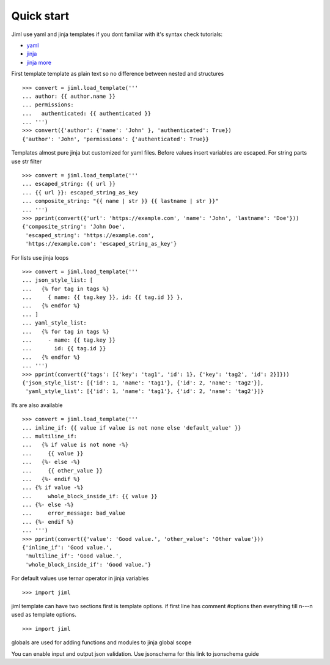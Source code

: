 .. highlight:: python

===============
Quick start
===============

Jiml use yaml and jinja templates
if you dont familiar with it's syntax check tutorials:

* `yaml <https://www.cloudbees.com/blog/yaml-tutorial-everything-you-need-get-started>`_
* `jinja <https://ultraconfig.com.au/blog/jinja2-a-crash-course-for-beginners/>`_
* `jinja more <https://jinja.palletsprojects.com/en/3.0.x/templates/>`_

First template
template as plain text so no difference between nested and structures
::

  >>> convert = jiml.load_template('''
  ... author: {{ author.name }}
  ... permissions:
  ...   authenticated: {{ authenticated }}
  ... ''')
  >>> convert({'author': {'name': 'John' }, 'authenticated': True})
  {'author': 'John', 'permissions': {'authenticated': True}}

Templates almost pure jinja but customized for yaml files.
Before values insert variables are escaped. For string parts use str filter
::

  >>> convert = jiml.load_template('''
  ... escaped_string: {{ url }}
  ... {{ url }}: escaped_string_as_key
  ... composite_string: "{{ name | str }} {{ lastname | str }}"
  ... ''')
  >>> pprint(convert({'url': 'https://example.com', 'name': 'John', 'lastname': 'Doe'}))
  {'composite_string': 'John Doe',
   'escaped_string': 'https://example.com',
   'https://example.com': 'escaped_string_as_key'}


For lists use jinja loops
::

  >>> convert = jiml.load_template('''
  ... json_style_list: [
  ...   {% for tag in tags %}
  ...     { name: {{ tag.key }}, id: {{ tag.id }} },
  ...   {% endfor %}
  ... ]
  ... yaml_style_list:
  ...   {% for tag in tags %}
  ...     - name: {{ tag.key }}
  ...       id: {{ tag.id }}
  ...   {% endfor %}
  ... ''')
  >>> pprint(convert({'tags': [{'key': 'tag1', 'id': 1}, {'key': 'tag2', 'id': 2}]}))
  {'json_style_list': [{'id': 1, 'name': 'tag1'}, {'id': 2, 'name': 'tag2'}],
   'yaml_style_list': [{'id': 1, 'name': 'tag1'}, {'id': 2, 'name': 'tag2'}]}

Ifs are also available
::

  >>> convert = jiml.load_template('''
  ... inline_if: {{ value if value is not none else 'default_value' }}
  ... multiline_if:
  ...   {% if value is not none -%}
  ...     {{ value }}
  ...   {%- else -%}
  ...     {{ other_value }}
  ...   {%- endif %}
  ... {% if value -%}
  ...     whole_block_inside_if: {{ value }}
  ... {%- else -%}
  ...     error_message: bad_value
  ... {%- endif %}
  ... ''')
  >>> pprint(convert({'value': 'Good value.', 'other_value': 'Other value'}))
  {'inline_if': 'Good value.',
   'multiline_if': 'Good value.',
   'whole_block_inside_if': 'Good value.'}

For default values use ternar operator in jinja variables
::

  >>> import jiml


jiml template can have two sections first is template options.
if first line has comment #options then everything till \n---\n
used as template options.
::

  >>> import jiml


globals are used for adding functions and modules to jinja global scope

You can enable input and output json validation. Use jsonschema for this
link to jsonschema guide
